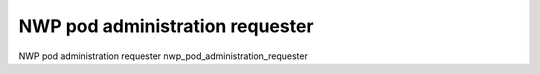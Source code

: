 NWP pod administration requester
===================================

NWP pod administration requester
nwp_pod_administration_requester

